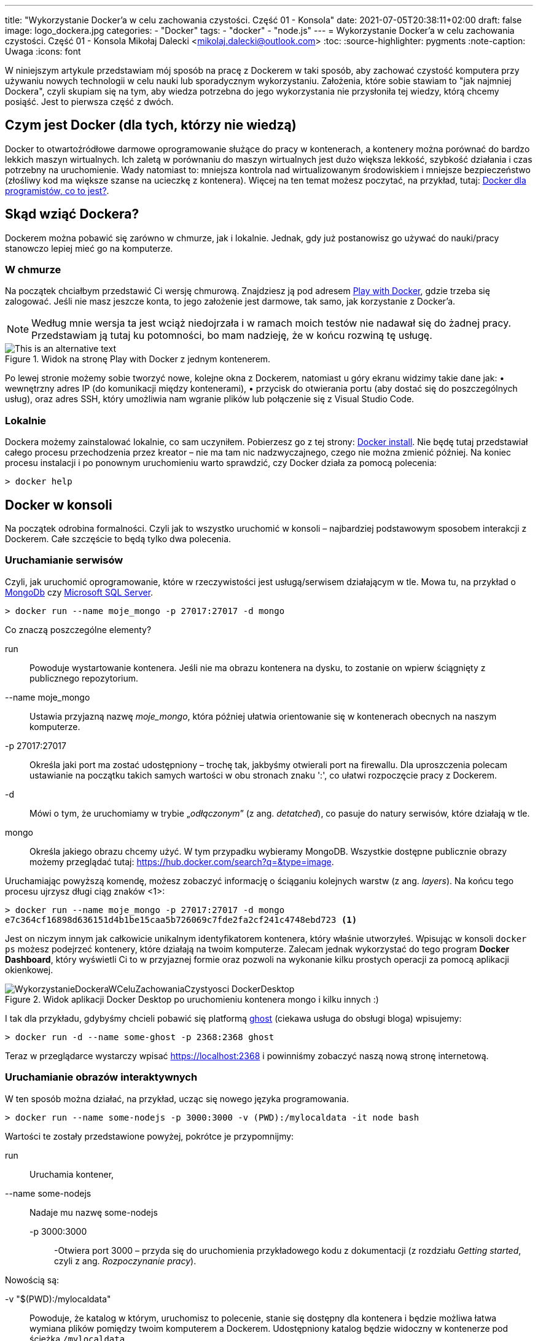 ---
title: "Wykorzystanie Docker'a w celu zachowania czystości. Część 01 - Konsola"
date: 2021-07-05T20:38:11+02:00
draft: false
image: logo_dockera.jpg
categories: 
    - "Docker"
tags:
    - "docker"
    - "node.js"
---
= Wykorzystanie Docker'a w celu zachowania czystości. Część 01 - Konsola
Mikołaj Dalecki <mikolaj.dalecki@outlook.com>
:toc:
:source-highlighter: pygments
:note-caption: Uwaga
:icons: font

[.lead]
W niniejszym artykule przedstawiam mój sposób na pracę z Dockerem w taki sposób, aby zachować czystość komputera przy używaniu nowych technologii w celu nauki lub sporadycznym wykorzystaniu. 
Założenia, które sobie stawiam to "jak najmniej Dockera", czyli skupiam się na tym, aby wiedza potrzebna do jego wykorzystania nie przysłoniła tej wiedzy, którą chcemy posiąść.
Jest to pierwsza część z dwóch.

== Czym jest Docker (dla tych, którzy nie wiedzą)
Docker to otwartoźródłowe darmowe oprogramowanie służące do pracy w kontenerach, a kontenery można porównać do bardzo lekkich maszyn wirtualnych.
Ich zaletą w porównaniu do maszyn wirtualnych jest dużo większa lekkość, szybkość działania i czas potrzebny na uruchomienie. Wady natomiast to: mniejsza kontrola nad wirtualizowanym środowiskiem i mniejsze bezpieczeństwo (złośliwy kod ma większe szanse na ucieczkę z kontenera). Więcej na ten temat możesz poczytać, na przykład, tutaj: https://sii.pl/blog/docker-dla-programistow-co-to-jest/[Docker dla programistów, co to jest?].

== Skąd wziąć Dockera?
Dockerem można pobawić się zarówno w chmurze, jak i lokalnie.
Jednak, gdy już postanowisz go używać do nauki/pracy stanowczo lepiej mieć go na komputerze.

=== W chmurze

Na początek chciałbym przedstawić Ci wersję chmurową.
Znajdziesz ją pod adresem https://labs.play-with-docker.com/[Play with Docker], gdzie trzeba się zalogować. 
Jeśli nie masz jeszcze konta, to jego założenie jest darmowe, tak samo, jak korzystanie z Docker'a. 

NOTE: Według mnie wersja ta jest wciąż niedojrzała i w ramach moich testów nie nadawał się do żadnej pracy. Przedstawiam ją tutaj ku potomności, bo mam nadzieję, że w końcu rozwiną tę usługę.

.Widok na stronę Play with Docker z jednym kontenerem.
image::WykorzystanieDockeraWCeluZachowaniaCzystyosci_PlayWithDocker.png[This is an alternative text]

Po lewej stronie możemy sobie tworzyć nowe, kolejne okna z Dockerem, natomiast u góry ekranu widzimy takie dane jak: • wewnętrzny adres IP (do komunikacji między kontenerami), • przycisk do otwierania portu (aby dostać się do poszczególnych usług), oraz adres SSH, który umożliwia nam wgranie plików lub połączenie się z Visual Studio Code.

=== Lokalnie

Dockera możemy zainstalować lokalnie, co sam uczyniłem.
Pobierzesz go z tej strony: https://docs.docker.com/docker-for-windows/install/[Docker install].
Nie będę tutaj przedstawiał całego procesu przechodzenia przez kreator – nie ma tam nic nadzwyczajnego, czego nie można zmienić później.
Na koniec procesu instalacji i po ponownym uruchomieniu warto sprawdzić, czy Docker działa za pomocą polecenia:

[source,console]
----
> docker help
----

== Docker w konsoli

Na początek odrobina formalności.
Czyli jak to wszystko uruchomić w konsoli – najbardziej podstawowym sposobem interakcji z Dockerem. 
Całe szczęście to będą tylko dwa polecenia.

=== Uruchamianie serwisów
Czyli, jak uruchomić oprogramowanie, które w rzeczywistości jest usługą/serwisem działającym w tle.
Mowa tu, na przykład o https://hub.docker.com/$$_$$/mongo/[MongoDb] czy https://hub.docker.com/$$_$$/microsoft-mssql-server/[Microsoft SQL Server].

[source,console]
----
> docker run --name moje_mongo -p 27017:27017 -d mongo 
----

.Co znaczą poszczególne elementy?
run::
    Powoduje wystartowanie kontenera.
    Jeśli nie ma obrazu kontenera na dysku, to zostanie on wpierw ściągnięty z publicznego repozytorium.

--name moje_mongo::
    Ustawia przyjazną nazwę _moje_mongo_, która później ułatwia orientowanie się w kontenerach obecnych na naszym komputerze.

-p 27017:27017::
    Określa jaki port ma zostać udostępniony – trochę tak, jakbyśmy otwierali port na firewallu. 
    Dla uproszczenia polecam ustawianie na początku takich samych wartości w obu stronach znaku ':', co ułatwi rozpoczęcie pracy z Dockerem.

-d::
    Mówi o tym, że uruchomiamy w trybie „_odłączonym_” (z ang. _detatched_), co pasuje do natury serwisów, które działają w tle.

mongo::
    Określa jakiego obrazu chcemy użyć. 
    W tym przypadku wybieramy MongoDB. 
    Wszystkie dostępne publicznie obrazy możemy przeglądać tutaj: https://hub.docker.com/search?q=&type=image. 

Uruchamiając powyższą komendę, możesz zobaczyć informację o ściąganiu kolejnych warstw (z ang. _layers_).
Na końcu tego procesu ujrzysz długi ciąg znaków <1>:
[source,console]
----
> docker run --name moje_mongo -p 27017:27017 -d mongo 
e7c364cf16898d636151d4b1be15caa5b726069c7fde2fa2cf241c4748ebd723 <1>
----

Jest on niczym innym jak całkowicie unikalnym identyfikatorem kontenera, który właśnie utworzyłeś. 
Wpisując w konsoli `docker ps` możesz podejrzeć kontenery, które działają na twoim komputerze. 
Zalecam jednak wykorzystać do tego program *Docker Dashboard*, który wyświetli Ci to w przyjaznej formie oraz pozwoli na wykonanie kilku prostych operacji za pomocą aplikacji okienkowej.

.Widok aplikacji Docker Desktop po uruchomieniu kontenera mongo i kilku innych :)
image::WykorzystanieDockeraWCeluZachowaniaCzystyosci_DockerDesktop.png[]

I tak dla przykładu, gdybyśmy chcieli pobawić się platformą https://hub.docker.com/_/ghost[ghost] (ciekawa usługa do obsługi bloga) wpisujemy:
[source,console]
----
> docker run -d --name some-ghost -p 2368:2368 ghost
----

Teraz w przeglądarce wystarczy wpisać https://localhost:2368 i powinniśmy zobaczyć naszą nową stronę internetową.

=== Uruchamianie obrazów interaktywnych

W ten sposób można działać, na przykład, ucząc się nowego języka programowania.

[source,console]
----
> docker run --name some-nodejs -p 3000:3000 -v (PWD):/mylocaldata -it node bash
----

Wartości te zostały przedstawione powyżej, pokrótce je przypomnijmy:

run::
    Uruchamia kontener, 
--name some-nodejs::
    Nadaje mu nazwę some-nodejs
-p 3000:3000:::
    -Otwiera port 3000 – przyda się do uruchomienia przykładowego kodu z dokumentacji (z rozdziału _Getting started_, czyli z ang. _Rozpoczynanie pracy_).

Nowością są:

-v "$(PWD):/mylocaldata"::
    Powoduje, że katalog w którym, uruchomisz to polecenie, stanie się dostępny dla kontenera i będzie możliwa łatwa wymiana plików pomiędzy twoim komputerem a Dockerem.
    Udostępniony katalog będzie widoczny w kontenerze pod ścieżką `/mylocaldata`
-it node bash::
    Mówi nam, aby w trybie interaktywnym uruchomić obraz `node` z poleceniem `bash` (Node domyślnie uruchamia konsolowy program `node`).

Po uruchomieniu powyższego polecenia konsola przeniesie nas do `bash` uruchomionego na platformie gdzie zainstalowany jest `node.js`. 

W tym momencie możemy utworzyć plik `app.js` i wkleić do niego kod ze strony głównej Node. Niestety, aby uruchomić go bez problemu, należy dokonać dwóch modyfikacji

[source,javascript]
----
const http = require('http');

const hostname = '127.0.0.1'; <1>
const port = 3000;

const server = http.createServer((req, res) => {
  res.statusCode = 200;
  res.setHeader('Content-Type', 'text/plain');
  res.end('Hello World');
});

server.listen(port, /*hostname,*/ () => { <2>
  console.log(`Server running at http://${hostname}:${port}/`);
});
----

<1> Zakomentowałem `hostname` 
<2> i wyłączyłem jego użycie.
Jest to niezbędne, ponieważ adres `127.0.0.1` zakłada łączenie się z tej samej maszyny.
My jednak uruchamiamy nasz program w kontenerze, który jest widoczny jako osobna maszyna, dlatego nie możemy ograniczać się tylko do localhost. 
Pamiętaj, że powyższy plik możesz śmiało utworzyć pod Windowsem. 
Potem przechodzimy do naszego kontenera i wykonujemy polecenia:

[source,console]
----
> cd /localhost
> node app.js
----

Teraz przechodzimy w naszej przeglądarce pod adres https://localhost:3000 i widzimy naszą stronę. 
Modyfikacji w pliku możemy śmiało dokonywać wprost spod Windows, używając ulubionego edytora.

Co, jeśli potrzebujemy otworzyć inny port? Niestety w tym przypadku najprościej jest usunąć kontener i postawić go od nowa. 
Jednak jest proste rozwiązanie tego problemu – można to zrobić za pomocą Visual Studio Code, co zostanie przedstawione w następnej części.
